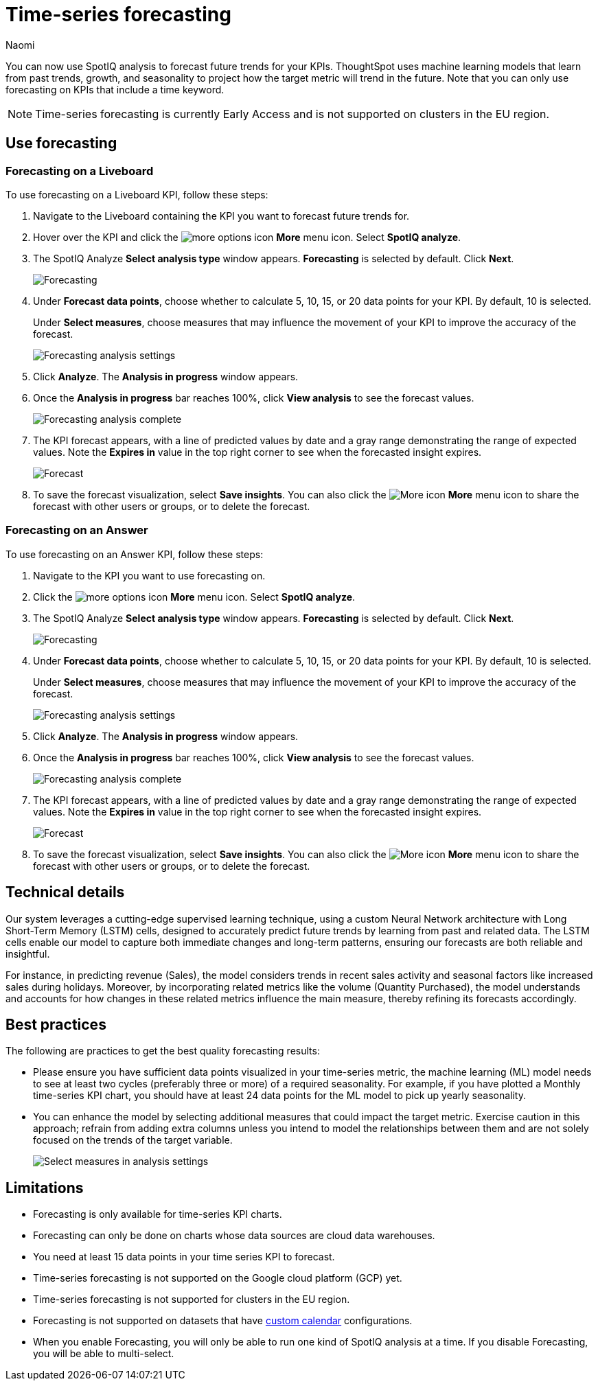 = Time-series forecasting
:last_updated: 6/10/24
:linkattrs:
:author: Naomi
:page-layout: default-cloud-early-access
:experimental:
:description: Use SpotIQ analysis to forecast future trends for your KPIs.
:jira: SCAL-201644, SCAL-207677, SCAL-217837

You can now use SpotIQ analysis to forecast future trends for your KPIs. ThoughtSpot uses machine learning models that learn from past trends, growth, and seasonality to project how the target metric will trend in the future. Note that you can only use forecasting on KPIs that include a time keyword.

NOTE: Time-series forecasting is currently Early Access and is not supported on clusters in the EU region.

== Use forecasting

=== Forecasting on a Liveboard

To use forecasting on a Liveboard KPI, follow these steps:

. Navigate to the Liveboard containing the KPI you want to forecast future trends for.

. Hover over the KPI and click the image:icon-more-10px.png[more options icon] *More* menu icon. Select *SpotIQ analyze*.

. The SpotIQ Analyze *Select analysis type* window appears. *Forecasting* is selected by default. Click *Next*.
+
image:spotiq-analyze-forecasting.png[Forecasting]


. Under *Forecast data points*, choose whether to calculate 5, 10, 15, or 20 data points for your KPI. By default, 10 is selected.
+
Under *Select measures*, choose measures that may influence the movement of your KPI to improve the accuracy of the forecast.
+
image:forecasting-analysis-settings.png[Forecasting analysis settings]


. Click *Analyze*. The *Analysis in progress* window appears.

. Once the *Analysis in progress* bar reaches 100%, click *View analysis* to see the forecast values.
+
image:forecasting-analysis-complete.png[Forecasting analysis complete]


. The KPI forecast appears, with a line of predicted values by date and a gray range demonstrating the range of expected values. Note the *Expires in* value in the top right corner to see when the forecasted insight expires.
+
image:forecast-complete.png[Forecast]


. To save the forecast visualization, select *Save insights*. You can also click the image:icon-more-10px.png[More icon] *More* menu icon to share the forecast with other users or groups, or to delete the forecast.

=== Forecasting on an Answer

To use forecasting on an Answer KPI, follow these steps:

. Navigate to the KPI you want to use forecasting on.

. Click the image:icon-more-10px.png[more options icon] *More* menu icon. Select *SpotIQ analyze*.

. The SpotIQ Analyze *Select analysis type* window appears. *Forecasting* is selected by default. Click *Next*.
+
image:spotiq-analyze-forecasting.png[Forecasting]


. Under *Forecast data points*, choose whether to calculate 5, 10, 15, or 20 data points for your KPI. By default, 10 is selected.
+
Under *Select measures*, choose measures that may influence the movement of your KPI to improve the accuracy of the forecast.
+
image:forecasting-analysis-settings.png[Forecasting analysis settings]


. Click *Analyze*. The *Analysis in progress* window appears.

. Once the *Analysis in progress* bar reaches 100%, click *View analysis* to see the forecast values.
+
image:forecasting-analysis-complete.png[Forecasting analysis complete]


. The KPI forecast appears, with a line of predicted values by date and a gray range demonstrating the range of expected values. Note the *Expires in* value in the top right corner to see when the forecasted insight expires.
+
image:forecast-complete.png[Forecast]


. To save the forecast visualization, select *Save insights*. You can also click the image:icon-more-10px.png[More icon] *More* menu icon to share the forecast with other users or groups, or to delete the forecast.


== Technical details

Our system leverages a cutting-edge supervised learning technique, using a custom Neural Network architecture with Long Short-Term Memory (LSTM) cells, designed to accurately predict future trends by learning from past and related data. The LSTM cells enable our model to capture both immediate changes and long-term patterns, ensuring our forecasts are both reliable and insightful.

For instance, in predicting revenue (Sales), the model considers trends in recent sales activity and seasonal factors like increased sales during holidays. Moreover, by incorporating related metrics like the volume (Quantity Purchased), the model understands and accounts for how changes in these related metrics influence the main measure, thereby refining its forecasts accordingly.

== Best practices

The following are practices to get the best quality forecasting results:

* Please ensure you have sufficient data points visualized in your time-series metric, the machine learning (ML) model needs to see at least two cycles (preferably three or more) of a required seasonality. For example, if you have plotted a Monthly time-series KPI chart, you should have at least 24 data points for the ML model to pick up yearly seasonality.

* You can enhance the model by selecting additional measures that could impact the target metric. Exercise caution in this approach; refrain from adding extra columns unless you intend to model the relationships between them and are not solely focused on the trends of the target variable.
+
image:forecast-select-measures.png[Select measures in analysis settings]

== Limitations

* Forecasting is only available for time-series KPI charts.
* Forecasting can only be done on charts whose data sources are cloud data warehouses.
* You need at least 15 data points in your time series KPI to forecast.
* Time-series forecasting is not supported on the Google cloud platform (GCP) yet.
* Time-series forecasting is not supported for clusters in the EU region.
* Forecasting is not supported on datasets that have xref:connections-cust-cal.adoc[custom calendar] configurations.
* When you enable Forecasting, you will only be able to run one kind of SpotIQ analysis at a time. If you disable Forecasting, you will be able to multi-select.